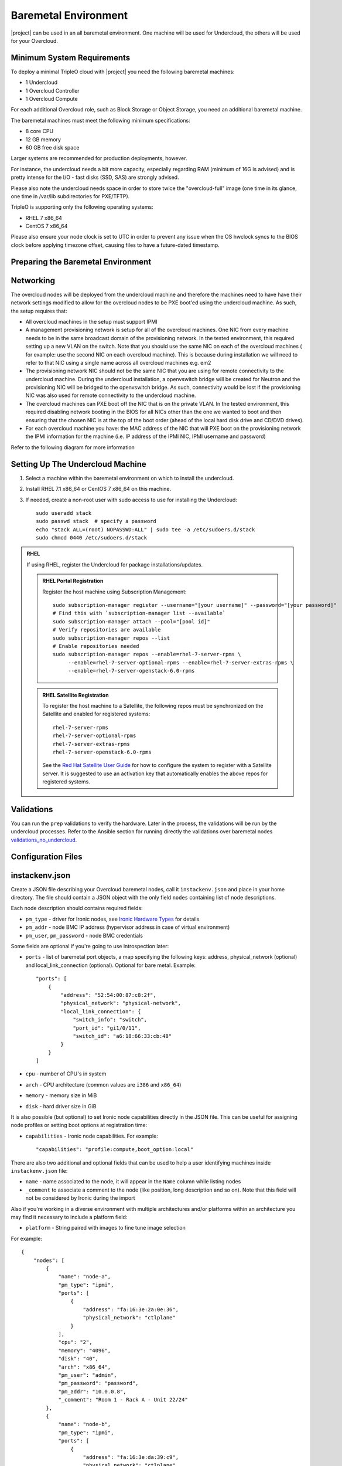 Baremetal Environment
---------------------

|project| can be used in an all baremetal environment. One machine will be
used for Undercloud, the others will be used for your Overcloud.

Minimum System Requirements
^^^^^^^^^^^^^^^^^^^^^^^^^^^

To deploy a minimal TripleO cloud with |project| you need the following baremetal
machines:

* 1 Undercloud
* 1 Overcloud Controller
* 1 Overcloud Compute

For each additional Overcloud role, such as Block Storage or Object Storage,
you need an additional baremetal machine.

..
    <REMOVE WHEN HA IS AVAILABLE>

    For minimal **HA (high availability)** deployment you need at least 3 Overcloud
    Controller machines and 2 Overcloud Compute machines.

The baremetal machines must meet the following minimum specifications:

* 8 core CPU
* 12 GB memory
* 60 GB free disk space

Larger systems are recommended for production deployments, however.

For instance, the undercloud needs a bit more capacity, especially regarding RAM (minimum of 16G is advised)
and is pretty intense for the I/O - fast disks (SSD, SAS) are strongly advised.

Please also note the undercloud needs space in order to store twice the "overcloud-full" image (one time
in its glance, one time in /var/lib subdirectories for PXE/TFTP).

TripleO is supporting only the following operating systems:

* RHEL 7 x86_64
* CentOS 7 x86_64

Please also ensure your node clock is set to UTC in order to prevent any issue
when the OS hwclock syncs to the BIOS clock before applying timezone offset,
causing files to have a future-dated timestamp.


Preparing the Baremetal Environment
^^^^^^^^^^^^^^^^^^^^^^^^^^^^^^^^^^^

Networking
^^^^^^^^^^

The overcloud nodes will be deployed from the undercloud machine and therefore the machines need to have have their network settings modified to allow for the overcloud nodes to be PXE boot'ed using the undercloud machine. As such, the setup requires that:

* All overcloud machines in the setup must support IPMI
* A management provisioning network is setup for all of the overcloud machines.
  One NIC from every machine needs to be in the same broadcast domain of the
  provisioning network. In the tested environment, this required setting up a new
  VLAN on the switch. Note that you should use the same NIC on each of the
  overcloud machines ( for example: use the second NIC on each overcloud
  machine). This is because during installation we will need to refer to that NIC
  using a single name across all overcloud machines e.g. em2
* The provisioning network NIC should not be the same NIC that you are using
  for remote connectivity to the undercloud machine. During the undercloud
  installation, a openvswitch bridge will be created for Neutron and the
  provisioning NIC will be bridged to the openvswitch bridge. As such,
  connectivity would be lost if the provisioning NIC was also used for remote
  connectivity to the undercloud machine.
* The overcloud machines can PXE boot off the NIC that is on the private VLAN.
  In the tested environment, this required disabling network booting in the BIOS
  for all NICs other than the one we wanted to boot and then ensuring that the
  chosen NIC is at the top of the boot order (ahead of the local hard disk drive
  and CD/DVD drives).
* For each overcloud machine you have: the MAC address of the NIC that will PXE
  boot on the provisioning network the IPMI information for the machine (i.e. IP
  address of the IPMI NIC, IPMI username and password)

Refer to the following diagram for more information

.. image:: ../_images/TripleO_Network_Diagram_.jpg

Setting Up The Undercloud Machine
^^^^^^^^^^^^^^^^^^^^^^^^^^^^^^^^^

#. Select a machine within the baremetal environment on which to install the
   undercloud.
#. Install RHEL 7.1 x86_64 or CentOS 7 x86_64 on this machine.
#. If needed, create a non-root user with sudo access to use for installing the
   Undercloud::

        sudo useradd stack
        sudo passwd stack  # specify a password
        echo "stack ALL=(root) NOPASSWD:ALL" | sudo tee -a /etc/sudoers.d/stack
        sudo chmod 0440 /etc/sudoers.d/stack

.. admonition:: RHEL
 :class: rhel

 If using RHEL, register the Undercloud for package installations/updates.

 .. admonition:: RHEL Portal Registration
    :class: portal

    Register the host machine using Subscription Management::

        sudo subscription-manager register --username="[your username]" --password="[your password]"
        # Find this with `subscription-manager list --available`
        sudo subscription-manager attach --pool="[pool id]"
        # Verify repositories are available
        sudo subscription-manager repos --list
        # Enable repositories needed
        sudo subscription-manager repos --enable=rhel-7-server-rpms \
             --enable=rhel-7-server-optional-rpms --enable=rhel-7-server-extras-rpms \
             --enable=rhel-7-server-openstack-6.0-rpms

 .. admonition:: RHEL Satellite Registration
    :class: satellite

    To register the host machine to a Satellite, the following repos must
    be synchronized on the Satellite and enabled for registered systems::

        rhel-7-server-rpms
        rhel-7-server-optional-rpms
        rhel-7-server-extras-rpms
        rhel-7-server-openstack-6.0-rpms

    See the `Red Hat Satellite User Guide`_ for how to configure the system to
    register with a Satellite server. It is suggested to use an activation
    key that automatically enables the above repos for registered systems.

.. _Red Hat Satellite User Guide: https://access.redhat.com/documentation/en-US/Red_Hat_Satellite/


Validations
^^^^^^^^^^^

You can run the ``prep`` validations to verify the hardware. Later in
the process, the validations will be run by the undercloud processes.
Refer to the Ansible section for running directly the validations
over baremetal nodes `validations_no_undercloud`_.

Configuration Files
^^^^^^^^^^^^^^^^^^^

.. _instackenv:

instackenv.json
^^^^^^^^^^^^^^^

Create a JSON file describing your Overcloud baremetal nodes, call it
``instackenv.json`` and place in your home directory. The file should contain
a JSON object with the only field ``nodes`` containing list of node
descriptions.

Each node description should contains required fields:

* ``pm_type`` - driver for Ironic nodes, see `Ironic Hardware Types`_
  for details

* ``pm_addr`` - node BMC IP address (hypervisor address in case of virtual
  environment)

* ``pm_user``, ``pm_password`` - node BMC credentials

Some fields are optional if you're going to use introspection later:

* ``ports`` - list of baremetal port objects, a map specifying the following
  keys: address, physical_network (optional) and local_link_connection
  (optional). Optional for bare metal. Example::

    "ports": [
        {
            "address": "52:54:00:87:c8:2f",
            "physical_network": "physical-network",
            "local_link_connection": {
                "switch_info": "switch",
                "port_id": "gi1/0/11",
                "switch_id": "a6:18:66:33:cb:48"
            }
        }
    ]

* ``cpu`` - number of CPU's in system

* ``arch`` - CPU architecture (common values are ``i386`` and ``x86_64``)

* ``memory`` - memory size in MiB

* ``disk`` - hard driver size in GiB

It is also possible (but optional) to set Ironic node capabilities directly
in the JSON file. This can be useful for assigning node profiles or setting
boot options at registration time:

* ``capabilities`` - Ironic node capabilities.  For example::

    "capabilities": "profile:compute,boot_option:local"

There are also two additional and optional fields that can be used to help a
user identifying machines inside ``instackenv.json`` file:

* ``name`` - name associated to the node, it will appear in the ``Name``
  column while listing nodes

* ``_comment`` to associate a comment to the node (like position, long
  description and so on). Note that this field will not be considered by
  Ironic during the import

Also if you're working in a diverse environment with multiple architectures
and/or platforms within an architecture you may find it necessary to include a
platform field:

* ``platform`` - String paired with images to fine tune image selection

For example::

  {
      "nodes": [
          {
              "name": "node-a",
              "pm_type": "ipmi",
              "ports": [
                  {
                      "address": "fa:16:3e:2a:0e:36",
                      "physical_network": "ctlplane"
                  }
              ],
              "cpu": "2",
              "memory": "4096",
              "disk": "40",
              "arch": "x86_64",
              "pm_user": "admin",
              "pm_password": "password",
              "pm_addr": "10.0.0.8",
              "_comment": "Room 1 - Rack A - Unit 22/24"
          },
          {
              "name": "node-b",
              "pm_type": "ipmi",
              "ports": [
                  {
                      "address": "fa:16:3e:da:39:c9",
                      "physical_network": "ctlplane"
                  }
              ],
              "cpu": "2",
              "memory": "4096",
              "disk": "40",
              "arch": "x86_64",
              "pm_user": "admin",
              "pm_password": "password",
              "pm_addr": "10.0.0.15",
              "_comment": "Room 1 - Rack A - Unit 26/28"
          },
          {
              "name": "node-n",
              "pm_type": "ipmi",
              "ports": [
                  {
                      "address": "fa:16:3e:51:9b:68",
                      "physical_network": "leaf1"
                  }
              ],
              "cpu": "2",
              "memory": "4096",
              "disk": "40",
              "arch": "x86_64",
              "pm_user": "admin",
              "pm_password": "password",
              "pm_addr": "10.0.0.16",
              "_comment": "Room 1 - Rack B - Unit 10/12"
          }
      ]
  }


.. note::
    You don't need to create this file, if you plan on using
    :doc:`../provisioning/node_discovery`.

Ironic Hardware Types
^^^^^^^^^^^^^^^^^^^^^

Ironic *hardware types* provide various level of support for different
hardware. Hardware types, introduced in the Ocata cycle, are a new generation
of Ironic *drivers*. Previously, the word *drivers* was used to refer to what
is now called *classic drivers*. See `Ironic drivers documentation`_ for a full
explanation of similarities and differences between the two types.

Hardware types are enabled in the ``undercloud.conf`` using the
``enabled_hardware_types`` configuration option. Classic drivers are enabled
using the ``enabled_drivers`` option. It is deprecated in the Queens release
cycle and should no longer be used. See the `hardware types migration guide`_
for information on how to migrate existing nodes.

Both hardware types and classic drivers can be equally used in the
``pm_addr`` field of the ``instackenv.json``.

See https://docs.openstack.org/ironic/latest/admin/drivers.html for the most
up-to-date information about Ironic hardware types and hardware
interfaces, but note that this page always targets Ironic git master, not the
release we use.

Generic Hardware Types
~~~~~~~~~~~~~~~~~~~~~~~

* This most generic hardware type is ipmi_. It uses the `ipmitool`_ utility
  to manage a bare metal node, and supports a vast variety of hardware.

  .. admonition:: Stable Branch
     :class: stable

     This hardware type is supported starting with the Pike release. For older
     releases use the functionally equivalent ``pxe_ipmitool`` driver.

  .. admonition:: Virtual
     :class: virtual

     When combined with :doc:`virtualbmc`, this hardware type can be used for
     developing and testing TripleO in a virtual environment as well.

     .. admonition:: Stable Branch
        :class: stable

        Prior to the Ocata release, a special ``pxe_ssh`` driver was used for
        testing Ironic in the virtual environment. This driver connects to the
        hypervisor to conduct management operations on virtual nodes. In case
        of this driver, ``pm_addr`` is a hypervisor address, ``pm_user`` is
        a SSH user name for accessing hypervisor, ``pm_password`` is a private
        SSH key for accessing hypervisor. Note that private key must not be
        encrypted.

        .. warning::
          The ``pxe_ssh`` driver is deprecated and ``pxe_ipmitool`` +
          :doc:`virtualbmc` should be used instead.

* Another generic hardware type is redfish_. It provides support for the
  quite new `Redfish standard`_, which aims to replace IPMI eventually as
  a generic protocol for managing hardware. In addition to the ``pm_*`` fields
  mentioned above, this hardware type also requires setting ``pm_system_id``
  to the full identifier of the node in the controller (e.g.
  ``/redfish/v1/Systems/42``).

  .. admonition:: Stable Branch
     :class: stable

     Redfish support was introduced in the Pike release.

The following generic hardware types are not enabled by default:

* The snmp_ hardware type supports controlling PDUs for power management.
  It requires boot device to be manually configured on the nodes.

* Finally, the ``manual-management`` hardware type (not enabled by default)
  skips power and boot device management completely. It requires manual power
  and boot operations to be done at the right moments, so it's not recommended
  for a generic production.

  .. admonition:: Stable Branch
     :class: stable

     The functional analog of this hardware type before the Queens release
     was the ``fake_pxe`` driver.

Vendor Hardware Types
~~~~~~~~~~~~~~~~~~~~~

TripleO also supports vendor-specific hardware types for some types
of hardware:

* ilo_ targets HPE Proliant Gen 8 and Gen 9 systems.

  .. admonition:: Stable Branch
     :class: stable

     Use the ``pxe_ilo`` classic driver before the Queens release.

* idrac_ targets DELL 12G and newer systems.

  .. admonition:: Stable Branch
     :class: stable

     Use the ``pxe_drac`` classic driver before the Queens release.

The following hardware types are supported but not enabled by default:

* irmc_ targets FUJITSU PRIMERGY servers.

* cisco-ucs-managed_ targets UCS Manager managed Cisco UCS B/C series servers.

* cisco-ucs-standalone_ targets standalone Cisco UCS C series servers.

.. note::
    Contact a specific vendor team if you have problems with any of these
    drivers, as the TripleO team often cannot assist with them.

.. _Ironic drivers documentation: https://docs.openstack.org/ironic/latest/install/enabling-drivers.html
.. _hardware types migration guide: https://docs.openstack.org/ironic/latest/admin/upgrade-to-hardware-types.html
.. _ipmitool: http://sourceforge.net/projects/ipmitool/
.. _Redfish standard: https://www.dmtf.org/standards/redfish
.. _ipmi: https://docs.openstack.org/ironic/latest/admin/drivers/ipmitool.html
.. _redfish: https://docs.openstack.org/ironic/latest/admin/drivers/redfish.html
.. _snmp: https://docs.openstack.org/ironic/latest/admin/drivers/snmp.html
.. _ilo: https://docs.openstack.org/ironic/latest/admin/drivers/ilo.html
.. _idrac: https://docs.openstack.org/ironic/latest/admin/drivers/idrac.html
.. _irmc: https://docs.openstack.org/ironic/latest/admin/drivers/irmc.html
.. _cisco-ucs-managed: https://docs.openstack.org/ironic/latest/admin/drivers/ucs.html
.. _cisco-ucs-standalone: https://docs.openstack.org/ironic/latest/admin/drivers/cimc.html
.. _validations_no_undercloud: ../../validations/ansible.html
